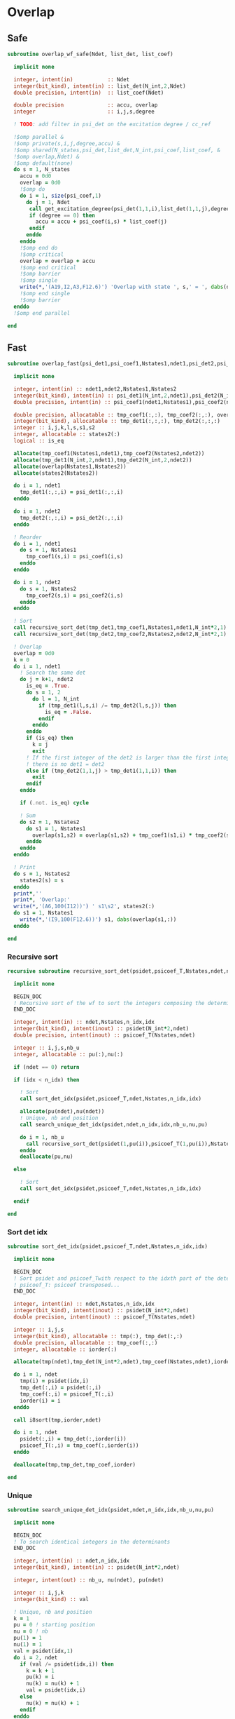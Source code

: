* Overlap
** Safe
#+begin_src f90 :comments org :tangle overlap.irp.f
subroutine overlap_wf_safe(Ndet, list_det, list_coef)

  implicit none

  integer, intent(in)           :: Ndet
  integer(bit_kind), intent(in) :: list_det(N_int,2,Ndet)
  double precision, intent(in)  :: list_coef(Ndet)

  double precision              :: accu, overlap
  integer                       :: i,j,s,degree

  ! TODO: add filter in psi_det on the excitation degree / cc_ref

  !$omp parallel &
  !$omp private(s,i,j,degree,accu) &
  !$omp shared(N_states,psi_det,list_det,N_int,psi_coef,list_coef, &
  !$omp overlap,Ndet) &
  !$omp default(none)
  do s = 1, N_states
    accu = 0d0
    overlap = 0d0
    !$omp do
    do i = 1, size(psi_coef,1)
      do j = 1, Ndet
       call get_excitation_degree(psi_det(1,1,i),list_det(1,1,j),degree,N_int)
       if (degree == 0) then
         accu = accu + psi_coef(i,s) * list_coef(j)
       endif
      enddo
    enddo
    !$omp end do
    !$omp critical
    overlap = overlap + accu
    !$omp end critical
    !$omp barrier
    !$omp single
    write(*,'(A19,I2,A3,F12.6)') 'Overlap with state ', s,' = ', dabs(overlap)
    !$omp end single
    !$omp barrier
  enddo
  !$omp end parallel

end
#+end_src

** Fast
#+begin_src f90 :comments org :tangle overlap.irp.f
subroutine overlap_fast(psi_det1,psi_coef1,Nstates1,ndet1,psi_det2,psi_coef2,Nstates2,ndet2)

  implicit none

  integer, intent(in) :: ndet1,ndet2,Nstates1,Nstates2
  integer(bit_kind), intent(in) :: psi_det1(N_int,2,ndet1),psi_det2(N_int,2,ndet2)
  double precision, intent(in) :: psi_coef1(ndet1,Nstates1),psi_coef2(ndet2,Nstates2)

  double precision, allocatable :: tmp_coef1(:,:), tmp_coef2(:,:), overlap(:,:)
  integer(bit_kind), allocatable :: tmp_det1(:,:,:), tmp_det2(:,:,:)
  integer :: i,j,k,l,s,s1,s2
  integer, allocatable :: states2(:)
  logical :: is_eq

  allocate(tmp_coef1(Nstates1,ndet1),tmp_coef2(Nstates2,ndet2))
  allocate(tmp_det1(N_int,2,ndet1),tmp_det2(N_int,2,ndet2))
  allocate(overlap(Nstates1,Nstates2))
  allocate(states2(Nstates2))

  do i = 1, ndet1
    tmp_det1(:,:,i) = psi_det1(:,:,i)
  enddo
  
  do i = 1, ndet2
    tmp_det2(:,:,i) = psi_det2(:,:,i)
  enddo
  
  ! Reorder
  do i = 1, ndet1
    do s = 1, Nstates1
      tmp_coef1(s,i) = psi_coef1(i,s)
    enddo
  enddo
  
  do i = 1, ndet2
    do s = 1, Nstates2
      tmp_coef2(s,i) = psi_coef2(i,s)
    enddo
  enddo

  ! Sort
  call recursive_sort_det(tmp_det1,tmp_coef1,Nstates1,ndet1,N_int*2,1)
  call recursive_sort_det(tmp_det2,tmp_coef2,Nstates2,ndet2,N_int*2,1)

  ! Overlap
  overlap = 0d0
  k = 0
  do i = 1, ndet1
    ! Search the same det
    do j = k+1, ndet2
      is_eq = .True.
      do s = 1, 2
        do l = 1, N_int
          if (tmp_det1(l,s,i) /= tmp_det2(l,s,j)) then
            is_eq = .False.
          endif
        enddo
      enddo
      if (is_eq) then
        k = j
        exit
      ! If the first integer of the det2 is larger than the first integer of det1
      ! there is no det1 = det2
      else if (tmp_det2(1,1,j) > tmp_det1(1,1,i)) then
        exit
      endif
    enddo
    
    if (.not. is_eq) cycle
    
    ! Sum
    do s2 = 1, Nstates2
      do s1 = 1, Nstates1
        overlap(s1,s2) = overlap(s1,s2) + tmp_coef1(s1,i) * tmp_coef2(s2,k)
      enddo
    enddo
  enddo

  ! Print
  do s = 1, Nstates2
    states2(s) = s
  enddo
  print*,''
  print*, 'Overlap:'
  write(*,'(A6,100(I12))') ' s1\s2', states2(:)
  do s1 = 1, Nstates1
    write(*,'(I9,100(F12.6))') s1, dabs(overlap(s1,:))
  enddo

end
#+end_src

*** Recursive sort
#+begin_src f90 :comments org :tangle overlap.irp.f
recursive subroutine recursive_sort_det(psidet,psicoef_T,Nstates,ndet,n_idx,idx)

  implicit none

  BEGIN_DOC
  ! Recursive sort of the wf to sort the integers composing the determinants
  END_DOC

  integer, intent(in) :: ndet,Nstates,n_idx,idx
  integer(bit_kind), intent(inout) :: psidet(N_int*2,ndet)
  double precision, intent(inout) :: psicoef_T(Nstates,ndet)

  integer :: i,j,s,nb_u
  integer, allocatable :: pu(:),nu(:)

  if (ndet == 0) return

  if (idx < n_idx) then

    ! Sort
    call sort_det_idx(psidet,psicoef_T,ndet,Nstates,n_idx,idx)

    allocate(pu(ndet),nu(ndet))
    ! Unique, nb and position
    call search_unique_det_idx(psidet,ndet,n_idx,idx,nb_u,nu,pu)

    do i = 1, nb_u
      call recursive_sort_det(psidet(1,pu(i)),psicoef_T(1,pu(i)),Nstates,nu(i),n_idx,idx+1)
    enddo
    deallocate(pu,nu)

  else

    ! Sort
    call sort_det_idx(psidet,psicoef_T,ndet,Nstates,n_idx,idx)

  endif
  
end
#+end_src

*** Sort det idx
#+begin_src f90 :comments org :tangle overlap.irp.f
subroutine sort_det_idx(psidet,psicoef_T,ndet,Nstates,n_idx,idx)

  implicit none

  BEGIN_DOC
  ! Sort psidet and psicoef_Twith respect to the idxth part of the determinants
  ! psicoef_T: psicoef transposed...
  END_DOC

  integer, intent(in) :: ndet,Nstates,n_idx,idx
  integer(bit_kind), intent(inout) :: psidet(N_int*2,ndet)
  double precision, intent(inout) :: psicoef_T(Nstates,ndet)

  integer :: i,j,s
  integer(bit_kind), allocatable :: tmp(:), tmp_det(:,:)
  double precision, allocatable :: tmp_coef(:,:)
  integer, allocatable :: iorder(:)

  allocate(tmp(ndet),tmp_det(N_int*2,ndet),tmp_coef(Nstates,ndet),iorder(ndet))

  do i = 1, ndet
    tmp(i) = psidet(idx,i)
    tmp_det(:,i) = psidet(:,i)
    tmp_coef(:,i) = psicoef_T(:,i)
    iorder(i) = i
  enddo

  call i8sort(tmp,iorder,ndet)

  do i = 1, ndet
    psidet(:,i) = tmp_det(:,iorder(i))
    psicoef_T(:,i) = tmp_coef(:,iorder(i))
  enddo

  deallocate(tmp,tmp_det,tmp_coef,iorder)

end
#+end_src

*** Unique
#+begin_src f90 :comments org :tangle overlap.irp.f
subroutine search_unique_det_idx(psidet,ndet,n_idx,idx,nb_u,nu,pu)

  implicit none

  BEGIN_DOC
  ! To search identical integers in the determinants
  END_DOC

  integer, intent(in) :: ndet,n_idx,idx
  integer(bit_kind), intent(in) :: psidet(N_int*2,ndet)

  integer, intent(out) :: nb_u, nu(ndet), pu(ndet)

  integer :: i,j,k
  integer(bit_kind) :: val

  ! Unique, nb and position
  k = 1
  pu = 0 ! starting position
  nu = 0 ! nb
  pu(1) = 1
  nu(1) = 1
  val = psidet(idx,1) 
  do i = 2, ndet
    if (val /= psidet(idx,i)) then
      k = k + 1
      pu(k) = i
      nu(k) = nu(k) + 1
      val = psidet(idx,i)
    else
      nu(k) = nu(k) + 1
    endif
  enddo

  nb_u = k

end
#+end_src

